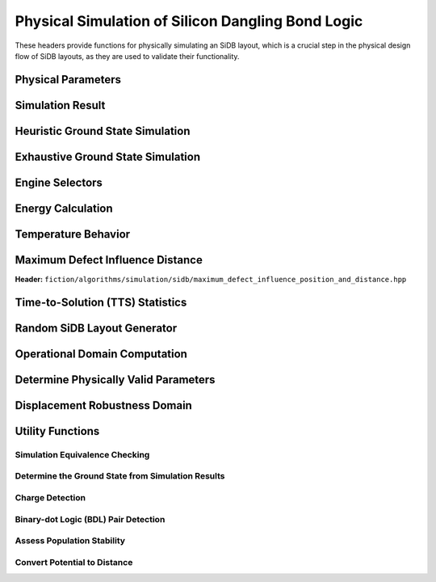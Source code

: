 Physical Simulation of Silicon Dangling Bond Logic
--------------------------------------------------

These headers provide functions for physically simulating an SiDB layout, which is a crucial step in the physical design flow of SiDB layouts, as they are used to validate their functionality.


Physical Parameters
###################

.. tabs::
    .. tab:: C++
        **Header:** ``fiction/algorithms/simulation/sidb/sidb_simulation_parameters.hpp``

        .. doxygenstruct:: fiction::sidb_simulation_parameters
           :members:

    .. tab:: Python
        .. autoclass:: mnt.pyfiction.sidb_simulation_parameters
            :members:


Simulation Result
#################

.. tabs::
    .. tab:: C++
        **Header:** ``fiction/algorithms/simulation/sidb/sidb_simulation_result.hpp``

        .. doxygenstruct:: fiction::sidb_simulation_result
           :members:

    .. tab:: Python
        .. autoclass:: mnt.pyfiction.sidb_simulation_result_100
            :members:
        .. autoclass:: mnt.pyfiction.sidb_simulation_result_111
            :members:


Heuristic Ground State Simulation
#################################

.. _quicksim:

.. tabs::
    .. tab:: C++
        **Header:** ``fiction/algorithms/simulation/sidb/quicksim.hpp``

        .. doxygenstruct:: fiction::quicksim_params
           :members:

        .. doxygenfunction:: fiction::quicksim

    .. tab:: Python
        .. autoclass:: mnt.pyfiction.quicksim_params
            :members:

        .. autofunction:: mnt.pyfiction.quicksim


Exhaustive Ground State Simulation
##################################

.. _quickexact:

.. tabs::
    .. tab:: C++
        **Header:** ``fiction/algorithms/simulation/sidb/quickexact.hpp``

        .. doxygenstruct:: fiction::quickexact_params
           :members:
        .. doxygenfunction:: fiction::quickexact

        **Header:** ``fiction/algorithms/simulation/sidb/exhaustive_ground_state_simulation.hpp``

        .. doxygenfunction:: fiction::exhaustive_ground_state_simulation

    .. tab:: Python
        .. autoclass:: mnt.pyfiction.quickexact_params
            :members:
        .. autofunction:: mnt.pyfiction.quickexact
        .. autofunction:: mnt.pyfiction.exhaustive_ground_state_simulation


Engine Selectors
################

.. tabs::
    .. tab:: C++
        **Header:** ``fiction/algorithms/simulation/sidb/sidb_simulation_engine.hpp``

        .. doxygenenum:: fiction::sidb_simulation_engine
        .. doxygenenum:: fiction::exhaustive_sidb_simulation_engine

    .. tab:: Python
        .. autoclass:: mnt.pyfiction.sidb_simulation_engine
            :members:
        .. autoclass:: mnt.pyfiction.exhaustive_sidb_simulation_engine
            :members:


Energy Calculation
##################

.. tabs::
    .. tab:: C++
        **Header:** ``fiction/algorithms/simulation/sidb/energy_distribution.hpp``

        .. doxygentypedef:: fiction::sidb_energy_distribution
        .. doxygenfunction:: fiction::energy_distribution


        **Header:** ``fiction/algorithms/simulation/sidb/minimum_energy.hpp``

        .. doxygenfunction:: fiction::minimum_energy
        .. doxygenfunction:: fiction::minimum_energy_distribution


        **Header:** ``fiction/algorithms/simulation/sidb/is_ground_state.hpp``

        .. doxygenfunction:: fiction::is_ground_state

    .. tab:: Python
        .. autofunction:: mnt.pyfiction.energy_distribution

        .. autofunction:: mnt.pyfiction.minimum_energy

        .. autofunction:: mnt.pyfiction.is_ground_state


Temperature Behavior
####################

.. _critical_temperature:

.. tabs::
    .. tab:: C++
        **Header:** ``fiction/algorithms/simulation/sidb/critical_temperature.hpp``

        .. doxygenstruct:: fiction::critical_temperature_params
           :members:
        .. doxygenfunction:: fiction::critical_temperature_gate_based
        .. doxygenfunction:: fiction::critical_temperature_non_gate_based

        **Header:** ``fiction/algorithms/simulation/sidb/occupation_probability_of_excited_states.hpp``

        .. doxygenfunction:: fiction::occupation_probability_gate_based
        .. doxygenfunction:: fiction::occupation_probability_non_gate_based

        **Header:** ``fiction/algorithms/simulation/sidb/calculate_energy_and_state_type.hpp``

        .. doxygentypedef:: fiction::sidb_energy_and_state_type
        .. doxygenfunction:: fiction::calculate_energy_and_state_type

    .. tab:: Python
        .. autoclass:: mnt.pyfiction.simulation_engine
            :members:
        .. autoclass:: mnt.pyfiction.critical_temperature_params
            :members:
        .. autofunction:: mnt.pyfiction.critical_temperature_gate_based
        .. autofunction:: mnt.pyfiction.critical_temperature_non_gate_based

        .. autofunction:: mnt.pyfiction.occupation_probability_gate_based
        .. autofunction:: mnt.pyfiction.occupation_probability_non_gate_based

        .. autofunction:: mnt.pyfiction.calculate_energy_and_state_type


Maximum Defect Influence Distance
#################################

**Header:** ``fiction/algorithms/simulation/sidb/maximum_defect_influence_position_and_distance.hpp``

.. doxygenstruct:: fiction::maximum_defect_influence_distance_params
   :members:
.. doxygenfunction:: fiction::maximum_defect_influence_position_and_distance


Time-to-Solution (TTS) Statistics
#################################

.. tabs::
    .. tab:: C++
        **Header:** ``fiction/algorithms/simulation/sidb/time_to_solution.hpp``

        .. doxygenstruct:: fiction::time_to_solution_params
           :members:
        .. doxygenstruct:: fiction::time_to_solution_stats
           :members:
        .. doxygenfunction:: fiction::time_to_solution

    .. tab:: Python
        .. autoclass:: mnt.pyfiction.time_to_solution_params
            :members:
        .. autoclass:: mnt.pyfiction.time_to_solution_stats
            :members:
        .. autofunction:: mnt.pyfiction.time_to_solution


Random SiDB Layout Generator
############################

.. tabs::
    .. tab:: C++
        **Header:** ``fiction/algorithms/simulation/sidb/random_sidb_layout_generator.hpp``

        .. doxygenstruct:: fiction::generate_random_sidb_layout_params
           :members:
        .. doxygenfunction:: fiction::generate_random_sidb_layout
        .. doxygenfunction:: fiction::generate_multiple_random_sidb_layouts

    .. tab:: Python
        .. autoclass:: mnt.pyfiction.generate_random_sidb_layout_params
            :members:
        .. autofunction:: mnt.pyfiction.generate_random_sidb_layout
        .. autofunction:: mnt.pyfiction.generate_multiple_random_sidb_layouts



Operational Domain Computation
##############################

.. _opdom:

.. tabs::
    .. tab:: C++
        **Header:** ``fiction/algorithms/simulation/sidb/is_operational.hpp``

        .. doxygenenum:: fiction::operational_status
        .. doxygenstruct:: fiction::is_operational_params
           :members:
        .. doxygenfunction:: fiction::is_operational
        .. doxygenfunction:: fiction::operational_input_patterns

        **Header:** ``fiction/algorithms/simulation/sidb/operational_domain.hpp``

        .. doxygenstruct:: fiction::parameter_point
           :members:
        .. doxygenenum:: fiction::sweep_parameter
        .. doxygenstruct:: fiction::operational_domain
           :members:
        .. doxygenfunction:: fiction::contains_parameter_point
        .. doxygenfunction:: fiction::find_key_with_tolerance
        .. doxygenstruct:: fiction::operational_domain_params
           :members:
        .. doxygenstruct:: fiction::operational_domain_stats
           :members:

        .. doxygenfunction:: fiction::operational_domain_grid_search
        .. doxygenfunction:: fiction::operational_domain_random_sampling
        .. doxygenfunction:: fiction::operational_domain_flood_fill
        .. doxygenfunction:: fiction::operational_domain_contour_tracing

    .. tab:: Python
        .. autoclass:: mnt.pyfiction.operational_status
            :members:
        .. autoclass:: mnt.pyfiction.is_operational_params
            :members:
        .. autofunction:: mnt.pyfiction.is_operational
        .. autofunction:: mnt.pyfiction.operational_input_patterns

        .. autoclass:: mnt.pyfiction.sweep_parameter
            :members:
        .. autoclass:: mnt.pyfiction.parameter_point
            :members:
        .. autoclass:: mnt.pyfiction.operational_domain
            :members:
        .. autoclass:: mnt.pyfiction.operational_domain_value_range
            :members:
        .. autoclass:: mnt.pyfiction.operational_domain_params
            :members:
        .. autoclass:: mnt.pyfiction.operational_domain_stats
            :members:

        .. autofunction:: mnt.pyfiction.operational_domain_grid_search
        .. autofunction:: mnt.pyfiction.operational_domain_random_sampling
        .. autofunction:: mnt.pyfiction.operational_domain_flood_fill
        .. autofunction:: mnt.pyfiction.operational_domain_contour_tracing


Determine Physically Valid Parameters
#####################################

.. tabs::
    .. tab:: C++
        **Header:** ``fiction/algorithms/simulation/sidb/determine_physically_valid_parameters.hpp``

        .. doxygenfunction:: fiction::determine_physically_valid_parameters

   .. tab:: Python
        .. autoclass:: mnt.pyfiction.determine_physically_valid_parameters


Displacement Robustness Domain
##############################

.. tabs::
    .. tab:: C++
        **Header:** ``fiction/algorithms/simulation/sidb/determine_displacement_robustness.hpp``

        .. doxygenenum:: fiction::dimer_displacement_policy
        .. doxygenstruct:: fiction::displacement_robustness_domain
           :members:
        .. doxygenstruct:: fiction::displacement_robustness_domain_params
           :members:
        .. doxygenstruct:: fiction::displacement_robustness_domain_stats
           :members:
        .. doxygenfunction:: fiction::determine_displacement_robustness_domain
        .. doxygenfunction:: fiction::determine_propability_of_fabricating_operational_gate

    .. tab:: Python
        .. autoclass:: mnt.pyfiction.displacement_analysis_mode
            :members:
        .. autofunction:: mnt.pyfiction.displacement_robustness_domain_params
        .. autofunction:: mnt.pyfiction.displacement_robustness_domain_stats
        .. autofunction:: mnt.pyfiction.displacement_robustness_domain_100
        .. autofunction:: mnt.pyfiction.displacement_robustness_domain_111
        .. autofunction:: mnt.pyfiction.determine_displacement_robustness_domain_100
        .. autofunction:: mnt.pyfiction.determine_displacement_robustness_domain_111


Utility Functions
#################

Simulation Equivalence Checking
^^^^^^^^^^^^^^^^^^^^^^^^^^^^^^^

.. tabs::
    .. tab:: C++
       **Header:** ``fiction/algorithms/simulation/sidb/check_simulation_results_for_equivalence.hpp``

        .. doxygenfunction:: fiction::check_simulation_results_for_equivalence

    .. tab:: Python
        .. autofunction:: mnt.pyfiction.check_simulation_results_for_equivalence


Determine the Ground State from Simulation Results
^^^^^^^^^^^^^^^^^^^^^^^^^^^^^^^^^^^^^^^^^^^^^^^^^^

.. tabs::
    .. tab:: C++
        **Header:** ``fiction/algorithms/simulation/sidb/determine_groundstate_from_simulation_results.hpp``

        .. doxygenfunction:: fiction::determine_groundstate_from_simulation_results

    .. tab:: Python
        .. autofunction:: mnt.pyfiction.determine_groundstate_from_simulation_results


Charge Detection
^^^^^^^^^^^^^^^^

.. tabs::
    .. tab:: C++
        **Header:** ``fiction/algorithms/simulation/sidb/can_positive_charges_occur.hpp``

        .. doxygenfunction:: fiction::can_positive_charges_occur

    .. tab:: Python
        .. autofunction:: mnt.pyfiction.can_positive_charges_occur

Binary-dot Logic (BDL) Pair Detection
^^^^^^^^^^^^^^^^^^^^^^^^^^^^^^^^^^^^^

.. tabs::
    .. tab:: C++
        **Header:** ``fiction/algorithms/simulation/sidb/detect_bdl_pairs.hpp``

        .. doxygenstruct:: fiction::bdl_pair
           :members:
        .. doxygenstruct:: fiction::detect_bdl_pairs_params
           :members:
        .. doxygenfunction:: fiction::detect_bdl_pairs

    .. tab:: Python
        .. autoclass:: mnt.pyfiction.bdl_pair
            :members:
        .. autoclass:: mnt.pyfiction.detect_bdl_pairs_params
            :members:
        .. autofunction:: mnt.pyfiction.detect_bdl_pairs


Assess Population Stability
^^^^^^^^^^^^^^^^^^^^^^^^^^^

.. tabs::
    .. tab:: C++
        **Header:** ``fiction/algorithms/simulation/sidb/assess_physical_population_stability.hpp``

        .. doxygenenum:: fiction::transition_type
        .. doxygenstruct:: fiction::population_stability_information
           :members:
        .. doxygenstruct:: fiction::assess_physical_population_stability_params
           :members:
        .. doxygenfunction:: fiction::assess_physical_population_stability

    .. tab:: Python
        .. autoclass:: mnt.pyfiction.transition_type
            :members:
        .. autoclass:: mnt.pyfiction.population_stability_information
            :members:
        .. autoclass:: mnt.pyfiction.assess_physical_population_stability_params
            :members:
        .. autofunction:: mnt.pyfiction.assess_physical_population_stability

Convert Potential to Distance
^^^^^^^^^^^^^^^^^^^^^^^^^^^^^

.. tabs::
    .. tab:: C++
        **Header:** ``fiction/algorithms/simulation/sidb/convert_potential_to_distance.hpp``

        .. doxygenfunction:: fiction::convert_potential_to_distance

    .. tab:: Python
        .. autofunction:: mnt.pyfiction.convert_potential_to_distance

